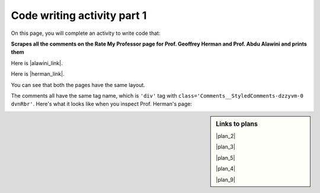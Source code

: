 ..  shortname:: Writing
..  description:: Writing activity.

.. setup for automatic question numbering.

.. qnum::
   :start: 1
   :prefix: writing1-


Code writing activity part 1
:::::::::::::::::::::::::::::

On this page, you will complete an activity to write code that:

**Scrapes all the comments on the Rate My Professor page for Prof. Geoffrey Herman and Prof. Abdu Alawini and prints them**

Here is |alawini_link|.

Here is |herman_link|.

.. |alawini_link| raw:: html

   <a href="https://www.ratemyprofessors.com/professor/2442487" target="_blank">the link to Prof. Herman's Rate My Professor page</a>

.. |herman_link| raw:: html

   <a href="https://www.ratemyprofessors.com/professor/1799030" target="_blank">the link to Prof. Alawini's Rate My Professor page</a> 

You can see that both the pages have the same layout.

.. image:: _static/rate_my_prof_herman.png
    :scale: 20%
    :align: center
    :alt: Prof. Herman's Rate My Professor page

.. image:: _static/rate_my_prof_alawini.png
    :scale: 20%
    :align: center
    :alt: Prof. Alawini's Rate My Professor page

The comments all have the same tag name, which is ``'div'`` tag with ``class='Comments__StyledComments-dzzyvm-0 dvnRbr'``. Here's what it looks like when you inspect Prof. Herman's page:

.. image:: _static/rate_my_prof_herman_tags.png
    :scale: 40%
    :align: center
    :alt: Inspecting the tags on the Rate My Professor page

.. sidebar:: Links to plans

    |plan_2|

    |plan_3|

    |plan_5|

    |plan_4|

    |plan_9|

    .. |plan_2| raw:: html

        <a href="http://localhost:8000/plan2.html" target="_blank">Plan 1: Get a soup from a URL</a>

    .. |plan_3| raw:: html

        <a href="http://localhost:8000/plan3.html" target="_blank">Plan 2: Get a soup from multiple URLs</a> 

    .. |plan_5| raw:: html

        <a href="http://localhost:8000/plan5.html" target="_blank">Plan 3: Get info from all tags of a certain type</a> 

    .. |plan_4| raw:: html

        <a href="http://localhost:8000/plan4.html" target="_blank">Plan 4: Get info from a single tag</a>
   
    .. |plan_9| raw:: html

        <a href="http://localhost:8000/plan9.html" target="_blank">Plan 5: Print info</a> 


.. parsonsprob:: write_code_order_plans_goals
   
   Choose which of the following plans you will use, and put them in the correct order.
   
   -----
   Plan #2: Get a soup from multiple webpages
   =====
   Plan #1: Get a soup from a webpage#paired
   =====
   Plan #3: Get info from all tags of a certain type
   =====
   Plan #4: Get info from a single tag#paired
   =====
   Plan #6: Get info from all tags of a certain type, within another tag#paired
   =====
   Plan #5: Print info
   =====
   Plan #7: Store info in a json file#paired

.. reveal:: write_code_cl_reveal_1
        :showtitle: After you've done the activity, click here.
        :hidetitle: Hide question.

        .. poll:: write_code_cl_1
           :option_1: Very, very low mental effort
           :option_2: Very low mental effort
           :option_3: Low mental effort
           :option_4: Rather low mental effort
           :option_5: Neither low nor high mental effort
           :option_6: Rather high mental effort
           :option_7: High mental effort
           :option_8: Very high mental effort
           :option_9: Very, very high mental effort
           :results: instructor
           
           In solving the preceding problem I invested:



